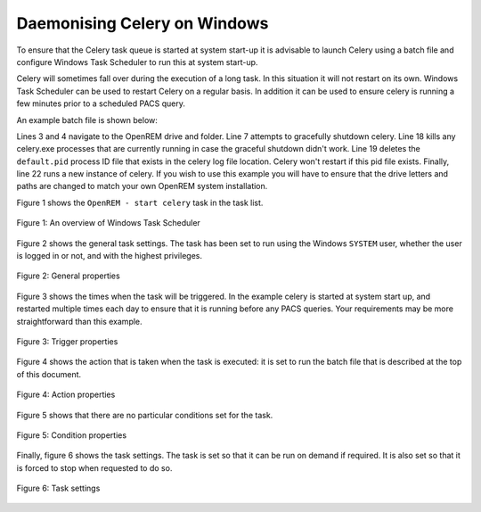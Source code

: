#############################
Daemonising Celery on Windows
#############################

To ensure that the Celery task queue is started at system start-up it is
advisable to launch Celery using a batch file and configure Windows Task
Scheduler to run this at system start-up.

Celery will sometimes fall over during the execution of a long task. In this
situation it will not restart on its own. Windows Task Scheduler can be used to
restart Celery on a regular basis. In addition it can be used to ensure celery
is running a few minutes prior to a scheduled PACS query.

An example batch file is shown below:

.. sourcecode:: bat
   :linenos:

    :: Change to the drive on which OpenREM is installed and navigate to the
    :: OpenREM folder
    D:
    CD D:\Server_Apps\python27\Lib\site-packages\openrem
    
    :: Attempt to shutdown celery gracefully
    celery -A openremproject control shutdown --timeout=10
    
    :: Pause this file for 10 s to ensure that the above has time to work (you may
    :: need to check that the 'timeout' command is available on your Windows
    :: system. Some systems may have 'sleep' instead, in which case replace the
    :: line below with:
    :: SLEEP 10
    TIMEOUT /T 10
    
    :: Kill any remaining celery tasks (ungraceful) and delete the pid file in case
    :: the above graceful shutdown did not work
    TASKKILL /IM /F celery.exe
    DEL /F E:\media_root\celery\default.pid
    
    :: Restart a new instance of celery 
    celery worker -n default -P solo -Ofair -A openremproject -c 4 -Q default --pidfile=e:\media_root\celery\default.pid --logfile=e:\media_root\celery\default.log


Lines 3 and 4 navigate to the OpenREM drive and folder. Line 7 attempts to
gracefully shutdown celery. Line 18 kills any celery.exe processes that are
currently running in case the graceful shutdown didn't work. Line 19 deletes
the ``default.pid`` process ID file that exists in the celery log file
location. Celery won't restart if this pid file exists. Finally, line 22 runs
a new instance of celery. If you wish to use this example you will have to
ensure that the drive letters and paths are changed to match your own OpenREM
system installation.

Figure 1 shows the ``OpenREM - start celery`` task in the task list.

.. figure:: img/010_taskOverview.png
   :figwidth: 100%
   :align: center
   :alt: Task scheduler overview
   :target: _images/010_taskOverview.png

   Figure 1: An overview of Windows Task Scheduler


Figure 2 shows the general task settings. The task has been set to run using
the Windows ``SYSTEM`` user, whether the user is logged in or not, and with
the highest privileges.

.. figure:: img/020_taskPropertiesGeneral.png
   :figwidth: 100%
   :align: center
   :alt: Task scheduler overview
   :target: _images/020_taskPropertiesGeneral.png

   Figure 2: General properties


Figure 3 shows the times when the task will be triggered. In the example
celery is started at system start up, and restarted multiple times each day
to ensure that it is running before any PACS queries. Your requirements may
be more straightforward than this example.

.. figure:: img/030_taskPropertiesTriggers.png
   :figwidth: 100%
   :align: center
   :alt: Task scheduler overview
   :target: _images/030_taskPropertiesTriggers.png

   Figure 3: Trigger properties


Figure 4 shows the action that is taken when the task is executed: it is set to
run the batch file that is described at the top of this document.

.. figure:: img/040_taskPropertiesActions.png
   :figwidth: 100%
   :align: center
   :alt: Task scheduler overview
   :target: _images/040_taskPropertiesActions.png

   Figure 4: Action properties


Figure 5 shows that there are no particular conditions set for the task.

.. figure:: img/050_taskPropertiesConditions.png
   :figwidth: 100%
   :align: center
   :alt: Task scheduler overview
   :target: _images/050_taskPropertiesConditions.png

   Figure 5: Condition properties


Finally, figure 6 shows the task settings. The task is set so that it can be
run on demand if required. It is also set so that it is forced to stop when
requested to do so.

.. figure:: img/060_taskPropertiesSettings.png
   :figwidth: 100%
   :align: center
   :alt: Task scheduler overview
   :target: _images/060_taskPropertiesSettings.png

   Figure 6: Task settings
